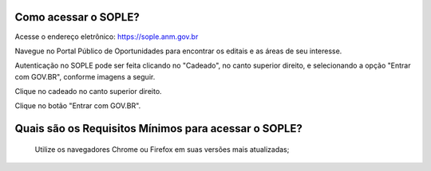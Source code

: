 Como acessar o SOPLE?
==========================

Acesse o endereço eletrônico:  https://sople.anm.gov.br

Navegue no Portal Público de Oportunidades para encontrar os editais e as áreas de seu interesse. 
        
Autenticação no SOPLE pode ser feita clicando no "Cadeado", no canto superior direito,
e selecionando a opção "Entrar com GOV.BR", conforme imagens a seguir. 
    
.. image:: ../imagens/3.0AcessoAoSOPLECadeado.png
Clique no cadeado no canto superior direito. 

.. image:: ../imagens/3.0AcessoAoSOPLEBotaoGOVBR.png
Clique no botão "Entrar com GOV.BR".


Quais são os Requisitos Mínimos para acessar o SOPLE? 
===================================

    Utilize os navegadores Chrome ou Firefox em suas versões mais atualizadas;
